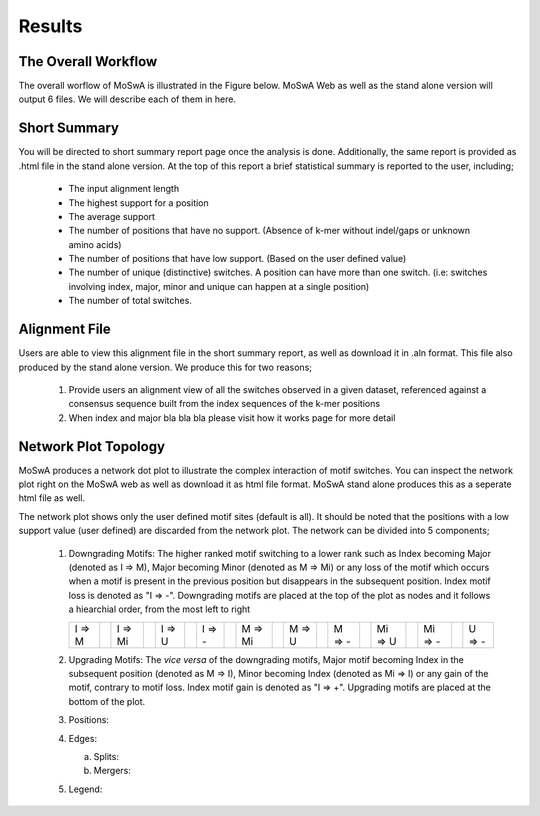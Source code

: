 Results
=======

.. _workflow:

The Overall Workflow
--------------------

The overall worflow of MoSwA is illustrated in the Figure below. MoSwA Web as well as the stand alone version will output 6 files. We will describe each of them in here. 

.. figure:: figs/Fig1_v1.png

.. _summary:

Short Summary
-------------

You will be directed to short summary report page once the analysis is done. Additionally, the same report is provided as .html file in the stand alone version. At the top of this report a brief statistical summary is reported to the user, including;

  * The input alignment length
  * The highest support for a position
  * The average support
  * The number of positions that have no support. (Absence of k-mer without indel/gaps or unknown amino acids)
  * The number of positions that have low support. (Based on the user defined value)
  * The number of unique (distinctive) switches. A position can have more than one switch. (i.e: switches involving index, major, minor and unique can happen at a single position)
  * The number of total switches.
  
.. _consensus:

Alignment File
--------------

Users are able to view this alignment file in the short summary report, as well as download it in .aln format. This file also produced by the stand alone version. We produce this for two reasons;

  #.  Provide users an alignment view of all the switches observed in a given dataset, referenced against a consensus sequence built from the index sequences of the k-mer positions
  
  #.  When index and major bla bla bla please visit how it works page for more detail
  
.. _network:

Network Plot Topology
---------------------

MoSwA produces a network dot plot to illustrate the complex interaction of motif switches. You can inspect the network plot right on the MoSwA web as well as download it as html file format. MoSwA stand alone produces this as a seperate html file as well. 

The network plot shows only the user defined motif sites (default is all). It should be noted that the positions with a low support value (user defined) are discarded from the network plot. The network can be divided into 5 components;

 #. Downgrading Motifs: The higher ranked motif switching to a lower rank such as Index becoming Major (denoted as I => M), Major becoming Minor (denoted as M => Mi) or any loss of the motif which occurs when a motif is present in the previous position but disappears in the subsequent position. Index motif loss is denoted as "I => -". Downgrading motifs are placed at the top of the plot as nodes and it follows a hiearchial order, from the most left to right
 
    .. admonition:: Downgrading Motif Order
    
    +----------++----------++----------++----------++----------++----------++----------++----------++----------++----------+
    |  I => M  ||  I => Mi ||  I => U  ||  I => -  ||  M => Mi ||  M => U  ||  M => -  || Mi => U  || Mi => -  ||  U => -  |
    +----------++----------++----------++----------++----------++----------++----------++----------++----------++----------+
    
 
 #. Upgrading Motifs: The *vice versa* of the downgrading motifs, Major motif becoming Index in the subsequent position (denoted as M => I), Minor becoming Index (denoted as Mi => I) or any gain of the motif, contrary to motif loss. Index motif gain is denoted as "I => +". Upgrading motifs are placed at the bottom of the plot. 
 
 #. Positions:
 
 #. Edges:
 
    a. Splits:
    b. Mergers:
    
 #. Legend: 
